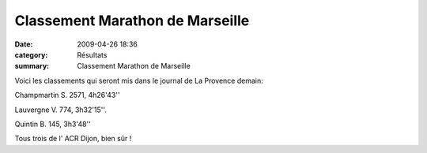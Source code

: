Classement Marathon de Marseille
================================

:date: 2009-04-26 18:36
:category: Résultats
:summary: Classement Marathon de Marseille

Voici les classements qui seront mis dans le journal de La Provence demain:


Champmartin S. 2571, 4h26'43''


Lauvergne V. 774, 3h32'15''.


Quintin B. 145, 3h3'48''


Tous trois de l' ACR Dijon, bien sûr !
